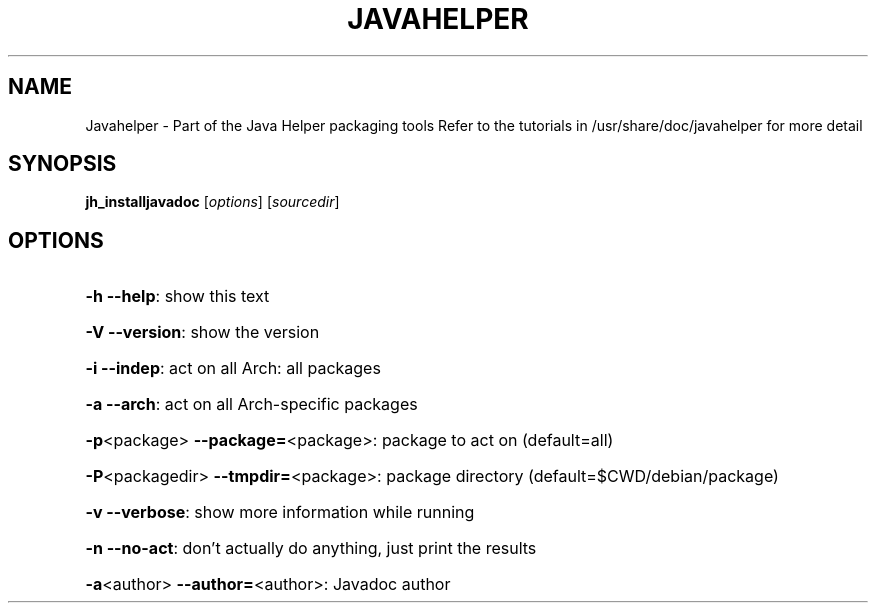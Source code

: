 .\" DO NOT MODIFY THIS FILE!  It was generated by help2man 1.36.
.TH JAVAHELPER "1" "January 2008" "Javahelper Version 0.5" "User Commands"
.SH NAME
Javahelper \- Part of the Java Helper packaging tools
Refer to the tutorials in /usr/share/doc/javahelper for more detail
.SH SYNOPSIS
.B jh_installjavadoc
[\fIoptions\fR] [\fIsourcedir\fR]
.SH OPTIONS
.HP
\fB\-h\fR \fB\-\-help\fR: show this text
.HP
\fB\-V\fR \fB\-\-version\fR: show the version
.HP
\fB\-i\fR \fB\-\-indep\fR: act on all Arch: all packages
.HP
\fB\-a\fR \fB\-\-arch\fR: act on all Arch\-specific packages
.HP
\fB\-p\fR<package> \fB\-\-package=\fR<package>: package to act on (default=all)
.HP
\fB\-P\fR<packagedir> \fB\-\-tmpdir=\fR<package>: package directory (default=$CWD/debian/package)
.HP
\fB\-v\fR \fB\-\-verbose\fR: show more information while running
.HP
\fB\-n\fR \fB\-\-no\-act\fR: don't actually do anything, just print the results
.HP
\fB\-a\fR<author> \fB\-\-author=\fR<author>: Javadoc author
